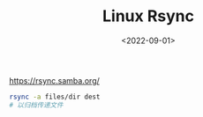 #+TITLE: Linux Rsync
#+DATE: <2022-09-01>
#+TAGS[]: 技术", "Linux

[[https://rsync.samba.org/]]

#+BEGIN_SRC sh
    rsync -a files/dir dest
    # 以归档传递文件
#+END_SRC
